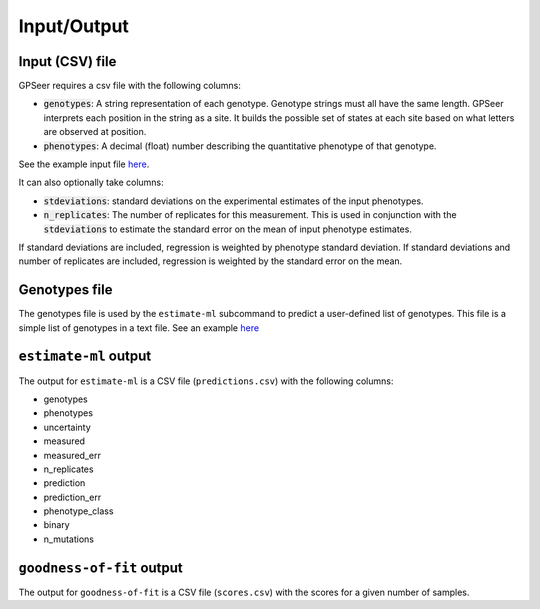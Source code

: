Input/Output
============

Input (CSV) file
----------------

GPSeer requires a csv file with the following columns:

* :code:`genotypes`: A string representation of each genotype. Genotype strings
  must all have the same length.  GPSeer interprets each position in the string
  as a site.  It builds the possible set of states at each site based on what
  letters are observed at position.
* :code:`phenotypes`: A decimal (float) number describing the quantitative
  phenotype of that genotype.

See the example input file `here <https://github.com/harmslab/gpseer/raw/master/examples/example-full.csv>`_.

It can also optionally take columns:

* :code:`stdeviations`: standard deviations on the experimental estimates of the
  input phenotypes.
* :code:`n_replicates`: The number of replicates for this measurement.  This is
  used in conjunction with the :code:`stdeviations` to estimate the standard
  error on the mean of input phenotype estimates.

If standard deviations are included, regression is weighted by phenotype standard
deviation.  If standard deviations and number of replicates are included,
regression is weighted by the standard error on the mean.

Genotypes file
--------------

The genotypes file is used by the ``estimate-ml`` subcommand to predict a
user-defined list of genotypes. This file is a simple list of genotypes in a
text file. See an example `here <https://github.com/harmslab/gpseer/blob/master/examples/genotypes.txt>`_


``estimate-ml`` output
----------------------

The output for ``estimate-ml`` is a CSV file (``predictions.csv``) with the following columns:

* genotypes
* phenotypes
* uncertainty
* measured
* measured_err
* n_replicates
* prediction
* prediction_err
* phenotype_class
* binary
* n_mutations

``goodness-of-fit`` output
--------------------------

The output for ``goodness-of-fit`` is a CSV file (``scores.csv``) with the scores for a given number of samples.
